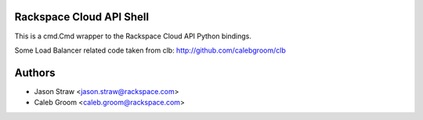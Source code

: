Rackspace Cloud API Shell
==========================

This is a cmd.Cmd wrapper to the Rackspace Cloud API Python bindings.

Some Load Balancer related code taken from clb: http://github.com/calebgroom/clb

Authors
=======

- Jason Straw <jason.straw@rackspace.com>
- Caleb Groom <caleb.groom@rackspace.com>
